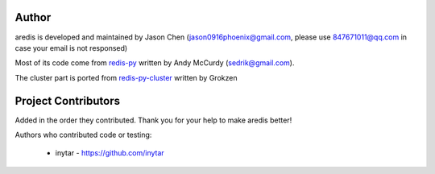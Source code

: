 Author
======

aredis is developed and maintained by Jason Chen (jason0916phoenix@gmail.com, please use 847671011@qq.com in case your email is not responsed)

Most of its code come from `redis-py <https://github.com/andymccurdy/redis-py>`_ written by Andy McCurdy (sedrik@gmail.com).

The cluster part is ported from `redis-py-cluster <https://github.com/Grokzen/redis-py-cluster>`_ written by Grokzen

Project Contributors
====================

Added in the order they contributed. Thank you for your help to make aredis better!


Authors who contributed code or testing:

 - inytar - https://github.com/inytar
